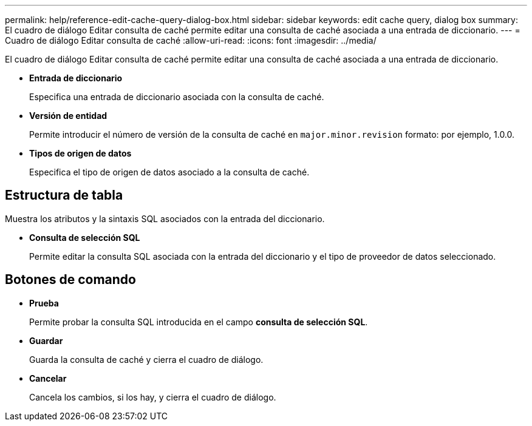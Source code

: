 ---
permalink: help/reference-edit-cache-query-dialog-box.html 
sidebar: sidebar 
keywords: edit cache query, dialog box 
summary: El cuadro de diálogo Editar consulta de caché permite editar una consulta de caché asociada a una entrada de diccionario. 
---
= Cuadro de diálogo Editar consulta de caché
:allow-uri-read: 
:icons: font
:imagesdir: ../media/


[role="lead"]
El cuadro de diálogo Editar consulta de caché permite editar una consulta de caché asociada a una entrada de diccionario.

* *Entrada de diccionario*
+
Especifica una entrada de diccionario asociada con la consulta de caché.

* *Versión de entidad*
+
Permite introducir el número de versión de la consulta de caché en `major.minor.revision` formato: por ejemplo, 1.0.0.

* *Tipos de origen de datos*
+
Especifica el tipo de origen de datos asociado a la consulta de caché.





== Estructura de tabla

Muestra los atributos y la sintaxis SQL asociados con la entrada del diccionario.

* *Consulta de selección SQL*
+
Permite editar la consulta SQL asociada con la entrada del diccionario y el tipo de proveedor de datos seleccionado.





== Botones de comando

* *Prueba*
+
Permite probar la consulta SQL introducida en el campo *consulta de selección SQL*.

* *Guardar*
+
Guarda la consulta de caché y cierra el cuadro de diálogo.

* *Cancelar*
+
Cancela los cambios, si los hay, y cierra el cuadro de diálogo.


